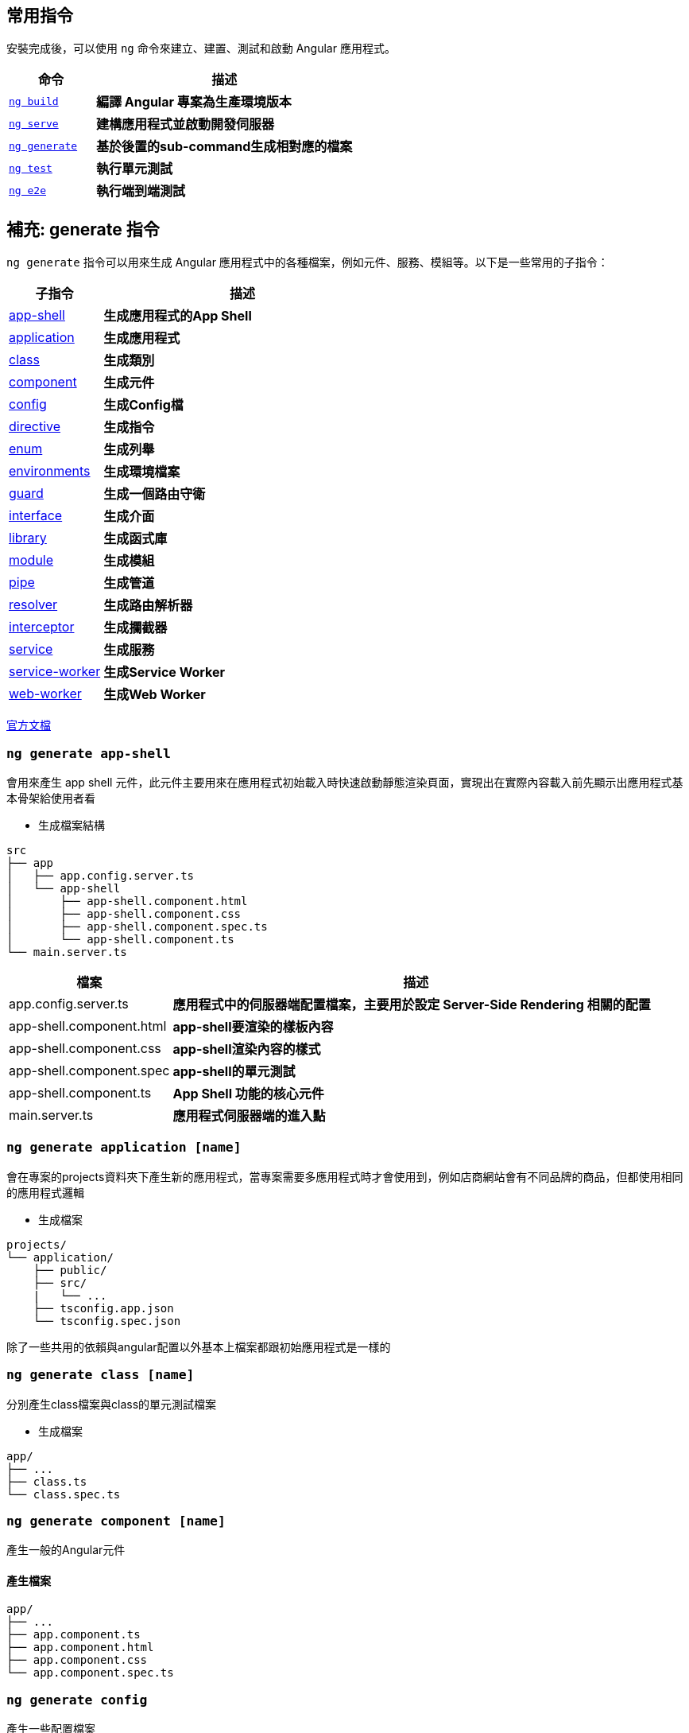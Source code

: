 :favicon: ../image/favicon.ico
== 常用指令
安裝完成後，可以使用 `ng` 命令來建立、建置、測試和啟動 Angular 應用程式。

[cols="1,3", options="header"]
|===
| 命令 | 描述

| https://angular.dev/cli/build[`ng build`^]
| **編譯 Angular 專案為生產環境版本**

| https://angular.dev/cli/serve[`ng serve`^]
| **建構應用程式並啟動開發伺服器**

| https://angular.dev/cli/generate#component-command[`ng generate`^]
| **基於後置的sub-command生成相對應的檔案**

| https://angular.dev/cli/test[`ng test`^]
| **執行單元測試**

| https://angular.dev/cli/e2e[`ng e2e`^]
| **執行端到端測試**
|===

== 補充: generate 指令
`ng generate` 指令可以用來生成 Angular 應用程式中的各種檔案，例如元件、服務、模組等。以下是一些常用的子指令：

[cols="1,3", options="header"]
|===
| 子指令 | 描述

| <<app-shell,app-shell>>
| **生成應用程式的App Shell**

| <<application,application>>
| **生成應用程式**

| <<class,class>>
| **生成類別**

| <<component,component>>
| **生成元件**

| <<config,config>>
| **生成Config檔**

| <<directive,directive>>
| **生成指令**

| <<enum,enum>>
| **生成列舉**

| <<environments,environments>>
| **生成環境檔案**

| <<guard,guard>>
| **生成一個路由守衛**

| <<interface,interface>>
| **生成介面**

| <<library,library>>
| **生成函式庫**

| <<module,module>>
| **生成模組**

| <<pipe,pipe>>
| **生成管道**

| <<resolver,resolver>>
| **生成路由解析器**

| <<interceptor,interceptor>>
| **生成攔截器**

| <<service,service>>
| **生成服務**

| <<service-worker,service-worker>>
| **生成Service Worker**

| <<web-worker,web-worker>>
| **生成Web Worker**

|===

link:https://angular.dev/cli/generate[官方文檔]

[[app-shell]]
=== `ng generate app-shell`

會用來產生 app shell 元件，此元件主要用來在應用程式初始載入時快速啟動靜態渲染頁面，實現出在實際內容載入前先顯示出應用程式基本骨架給使用者看

- 生成檔案結構
----
src
├── app
│   ├── app.config.server.ts
│   └── app-shell
│       ├── app-shell.component.html
│       ├── app-shell.component.css
│       ├── app-shell.component.spec.ts
│       └── app-shell.component.ts
└── main.server.ts
----

[cols="1,3", options="header"]
|===
| 檔案 | 描述

| app.config.server.ts
| **應用程式中的伺服器端配置檔案，主要用於設定 Server-Side Rendering 相關的配置**

| app-shell.component.html
| **app-shell要渲染的樣板內容**

| app-shell.component.css
| **app-shell渲染內容的樣式**

| app-shell.component.spec
| **app-shell的單元測試**

| app-shell.component.ts
| **App Shell 功能的核心元件**

| main.server.ts
| **應用程式伺服器端的進入點**

|===

[[application]]
=== `ng generate application [name]`
會在專案的projects資料夾下產生新的應用程式，當專案需要多應用程式時才會使用到，例如店商網站會有不同品牌的商品，但都使用相同的應用程式邏輯

- 生成檔案
----
projects/
└── application/
    ├── public/
    ├── src/
    |   └── ...
    ├── tsconfig.app.json
    └── tsconfig.spec.json
----
除了一些共用的依賴與angular配置以外基本上檔案都跟初始應用程式是一樣的

[[class]]
=== `ng generate class [name]`
分別產生class檔案與class的單元測試檔案

- 生成檔案
----
app/
├── ...
├── class.ts
└── class.spec.ts
----

[[component]]
=== `ng generate component [name]`

產生一般的Angular元件

==== 產生檔案
----
app/
├── ...
├── app.component.ts
├── app.component.html
├── app.component.css
└── app.component.spec.ts
----

[[config]]
=== `ng generate config`

產生一些配置檔案

. karma.config.js: 用來設定單元測試環境
. .browserslistrc: 與瀏覽器相關的相容性配置

[[directive]]
=== `ng generate directive [name]` 

用來生成自訂的屬性指令，此指令是用來改變DOM元素行為或是外觀

`生成檔案`
----
app/
├── ...
├── test.directive.ts
└── test.directive.spec.ts  // 單元測試用
----

`testDir.directive.ts`

[source,typescript]
----
import {Directive, ElementRef} from '@angular/core';
@Directive({
    standalone: true,
    selector: '[appHighlight]',
})
export class HighlightDirective {
    constructor(private el: ElementRef) {
        this.el.nativeElement.style.backgroundColor = 'yellow';
    }
}
----

- 透過@Directive裝飾器將此元件變為屬性指令
- 設定selector屬性作為屬性名稱



`app.component.html`

[source,html]
----
<p appHighlight>Highlight me!</p>
----

- 當html使用了屬性指令，便會執行元件的constructor，上述文字會變換成黃色

[[enum]]
=== `ng generate enum [name]`
會產生通用的列舉

`生成檔案`
----
app/
├── ...
└── testEnum.ts
----

link:enum.html[TypeScript列舉介紹與問題]

[[environments]]
=== `ng generate environments`

會產生 Angular 環境的配置文件，用來管理不同環境下的環境變數

`生成檔案`
----
src/
├── ...
└── environments/
    ├── environment.development.ts
    └── environment.ts // 默認環境，通常為production
----

==== 簡單範例

`environment.ts`
[source,typescript]
----
export const environment = {
    env: "pro"
};
----

`environment.development.ts`
[source,typescript]
----
export const environment = {
    env: "dev"
};
----

分別在不同環境下設定相同的環境變數名，變數值表示當前的環境

`app.component.ts`
[source,typescript]
----
import { Component } from '@angular/core';
import { RouterOutlet } from '@angular/router';
import { environment } from '../environments/environment'; // 匯入環境變數配置

@Component({
    selector: 'app-root',
    standalone: true,
    imports: [RouterOutlet],
    templateUrl: './app.component.html',
    styleUrl: './app.component.css'
})
export class AppComponent {
    title = 'appcli';
    env = environment.env; // 取得當前的環境內容
}
----

`app.component.html`
[source,html]
----
<h1>{{ env }}</h1>
----

當伺服器使用 production 配置啟動，標題會顯示pro，若使用 development 配置啟動，標題則會是dev

==== 自訂環境

也可以自訂 Angular 的執行環境

. 新增自訂環境配置:
+ 
在 `angular.json` 下的 `/architect/build/configurations` 新增 `testenv`
+
[source,json]
----
"testenv": {}
----

. 在 `environments/` 下新增自訂環境配置檔 `environment.testenv.ts`
+
`environment.testenv.ts`
+
[source,typescript]
----
export const environment = {
    env: "testenv"
}
----

. 在 `angular.json` 的 `testenv` 配置下新增 fileReplacements，用來替換 environment 檔案
+
[source,json]
----
"testenv":{
    "fileReplacements": [
        {
            "replace": "src/environments/environment.ts",
            "with": "src/environments/environment.testenv.ts"
        }
    ]
}
----

- replace: 設定要替換的environment，通常預設為environment.ts，所以都會是替換此檔案
- with: 設定要替換成哪個environment，換成剛新增的 `environment.testenv.ts` 即可

. 使用自訂的環境配置啟動伺服器
+
----
ng serve --configuration=testenv
----
+
此時 `<h1>` 標籤的內容就會變成 testenv

[[guard]]
=== `ng generate guard [name]`

會產生 Angular 的路由防衛，用來保護路由，控制使用者是否可以訪問特定頁面

輸入指令時預設會有四個 Route Guard 選項:

- CanActivate: 控制是否可以訪問該路由
- CanActivateChild: 控制是否可以訪問子路由
- CanDeactivate: 控制是否可以離開路由
- CanMatch: 控制是否可以匹配該路由

`生成檔案`
----
app/
├── ...
├── test.guard.ts
└── test.guard.spec.ts // 單元測試用
----

[[interface]]
=== `ng generate interface [name]`
創建介面

==== 生產檔案
----
app/
├── ...
└── test.interface.ts
----

[[library]]
=== `ng generate library [name]`
會創建 Angular 函式庫，建立可重複使用的元件、服務或其他功能，並且可發布到 npm 提供其他專案使用

==== 生產檔案
----
your-workspace/
├── projects/
│   ├── my-lib/
│   │   ├── src/
│   │   │   ├── lib/
│   │   │   │   ├── my-lib.component.ts
│   │   │   │   ├── my-lib.component.spec.ts
│   │   │   │   ├── my-lib.service.ts
│   │   │   │   └── my-lib.service.spec.ts
│   │   │   └── public-api.ts
│   │   ├── ng-package.json
│   │   ├── package.json
│   │   ├── tsconfig.lib.json
│   │   ├── tsconfig.lib.prod.json
│   │   └── tsconfig.spec.json
└── package.json
----

==== 檔案說明
[cols="1,3", options="header"]
|===
| 檔案 | 描述

| public-api.ts
| **函式庫的公開 API 入口點，用來決定哪些內容要對外公開讓使用者使用**

| ng-package.json
| **用來配置如何打包 Angular 函式庫的配置檔，使用 ng-packagr 工具將函式庫編譯打包成符合 Angular Package Format (APF) 的格式**

|===

[[module]]
=== `ng generate module [name]`
產生 Angular 的模組，模組是用來封裝各種元件、服務、管道等多功能集合。

==== 生產檔案

----
app/
├── ...
└── test-module/
    └── test-module.module
----

==== library & module 總結

===== library

. 通常用在跨專案的共同程式碼
. 同時包含多個module與各元件
. 可以發佈到npm上供其他人使用

===== module

. 主要用在單個應用程式內
. 應用程式內的功能分組
. 組織和封裝相關的元件、服務、管道等

[[pipe]]
=== `ng generate pipe [name]`

會產生 Angular 的管道(Pipe)，管道通常用於轉換顯示的資料格式

==== 生產檔案

----
app/
├── ...
├── test.pipe.ts
└── test.pipe.spec.ts
----

[[resolver]]
=== `ng generate resolver [name]`

產生路由解析器，主要功能是在進入路由前先取得資料，確保元件在顯示時已經有需要的資料

==== 生成檔案

----
app/
├── ...
├── test.resolver.ts
└── test.resolver.spec.ts
----

[[interceptor]]
=== `ng generate interceptor`

會產生出 Angular 的請求攔截器，當應用程式發出request請求時都會先經過攔截器的處理

`生成檔案`
----
app/
├── ...
├── test.interceptor.ts
└── test.interceptor.spec.ts // 單元測試用
----

使用前需要先設定provider

`app.config.ts`
[source,typescript]
----
export const appConfig: ApplicationConfig = {
    providers: [
        provideHttpClient(
            withInterceptors([testInterceptor])
        )
    ]
};
----

==== 簡單範例

在攔截器裡新增標頭內容

`test.interceptor.ts`
[source,typescript]
----
import { HttpInterceptorFn } from '@angular/common/http';

export const testInterceptor: HttpInterceptorFn = (req, next) => {
    console.log(req);
    console.log("Interceptor is running");
    const newReq = req.clone({
        headers: req.headers.set('X-New-Header', 'new header value')
    });
    console.log(newReq);
    return next(newReq);
};
----
image:../image/interceptor_test.png[interceptor_test]

當應用程式發出 request 時毀被攔截器先攔截下來， 上述範例將發出去的 request 在攔截器當中新增 header 的內容，最後再把新的 request 給繼續發出去

==== 設定多個攔截器

`app.config.ts`
[source,typescript]
----
export const appConfig: ApplicationConfig = {
    providers: [
        provideHttpClient(
            withInterceptors([
                testInterceptor1,
                testInterceptor2,
                testInterceptor3,
                testInterceptor4
            ])
        )
    ]
};
----

若設定多個攔截器則會按照陣列順序依序攔截request +
testInterceptor1 -> testInterceptor2 -> testInterceptor3 -> testInterceptor4

==== interceptor & resolver 總結

===== resolver

. 在路由啟動前先行執行

. 用在啟動路由前預載入資源

. 作用於特定路由上 

===== interceptor

. 在發出 http 請求前先執行

. 常用於權限驗證、或錯誤處理

. 作用於全域環境上

[[service]]
=== `ng generate service`
會產生 Angular 的服務，通常會用來實作一些商業邏輯、數據處理、HTTP請求等功能

==== 生成檔案

----
app/
├── ...
├── test.service.ts
└── test.service.spec.ts
----

[[service-worker]]
=== `ng generate service-worker`

用來為 Angular 添加 Service Worker 的配置，使用此指令時就會自動將Service Worker 註冊到應用程式，可以讓應用程式具有離線運行能力、快取資源、接收推送通知等 PWA (Progressive Web App) 功能。

==== 產生檔案
----
your-workspace/
├── ...
└── ngsw-config.json
----

啟動伺服器後在開發者工具的 Application 的 Service Worker 中就會看到已經註冊上去的 Service-Worker
image:../image/service-worker_test.png[service-worker_test]

- `ngsw-config.json`: Service Worker的配置文件

[[web-worker]]
=== `ng generate web-worker [name]`

會產生Web Worker檔案，Web Worker 允許在背景執行 JavaScript 程式，不會阻塞主執行緒。

==== 產生檔案
----
your-workspace/
├── ...
├── src/
|   └── app/
|       └── test.worker.ts
└── tsconfig.worker.json
----

==== 檔案說明
[cols="1,3", options="header"]
|===
| 檔案 | 描述

| test.worker.ts
| **Web Worker 的主要程式檔案，運行在獨立的執行續，不會引響到主要的執行續**

| tsconfig.worker.json
| **Web Worker 專用的 TypeScript 編譯配置檔**

|===

link:index.html[回首頁]